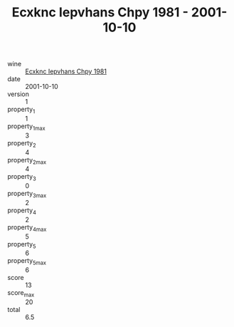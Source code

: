 :PROPERTIES:
:ID:                     b368b658-0db8-4edc-b697-6fd9d89d6b15
:END:
#+TITLE: Ecxknc Iepvhans Chpy 1981 - 2001-10-10

- wine :: [[id:25f3ab02-5942-45ff-80a5-eefe275697f1][Ecxknc Iepvhans Chpy 1981]]
- date :: 2001-10-10
- version :: 1
- property_1 :: 1
- property_1_max :: 3
- property_2 :: 4
- property_2_max :: 4
- property_3 :: 0
- property_3_max :: 2
- property_4 :: 2
- property_4_max :: 5
- property_5 :: 6
- property_5_max :: 6
- score :: 13
- score_max :: 20
- total :: 6.5


